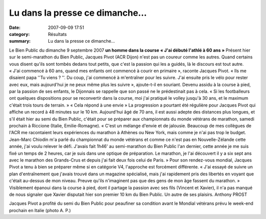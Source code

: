 Lu dans la presse ce dimanche...
================================

:date: 2007-09-09 17:51
:category: Résultats
:summary: Lu dans la presse ce dimanche...

Le Bien Public du dimanche 9 septembre 2007 
**un homme dans la course** **« J'ai débuté l'athlé à 60 ans »** Présent hier sur le semi-marathon du Bien Public, Jacques Pivot (ACR Dijon) n'est pas un coureur comme les autres. Quand certains vous disent qu'ils sont tombés dedans tout petits, que c'est la passion qui les a guidés, là le discours est tout autre. « J'ai commencé à 60 ans, quand mes enfants ont commencé à courir en primaire », raconte Jacques Pivot. « Ils me disaient papa ''Tu viens ? ''. Du coup, j'ai commencé à m'entraîner pour les suivre. J'ai ensuite pris le vélo pour rester avec eux, mais aujourd'hui je ne peux même plus les suivre », ajoute-t-il en souriant.
Devenu assidu à la course à pied, par la passion de ses enfants, le Dijonnais se rappelle que son passé ne le prédestinait pas à cela. « Si les footballeurs ont quelques dispositions pour se reconvertir dans la course, moi j'ai pratiqué le volley jusqu'à 30 ans, et le maximum c'était trois tours de terrain. »
« Cela répond à une envie »
La progression a pourtant été régulière pour Jacques Pivot qui affiche un record à 48 minutes sur le 10 km. Aujourd'hui âgé de 70 ans, il est aussi adepte des distances plus longues, et s'il était hier au semi du Bien Public, c'était pour se préparer aux championnats du monde vétérans de marathon, samedi prochain à Riccione (Italie, Emilie-Romagne).
« C'est un mélange d'envie et de jalousie. Beaucoup de mes collègues de l'ACR me racontaient leurs expériences du marathon à Athènes ou New York, mais comme je n'ai pas trop le budget. Jean-Marc Chiodin m'a parlé du championnat du monde vétérans et comme ce n'est pas en Nouvelle-Zélande cette année, j'ai voulu relever le défi. J'avais fait 1h46' au semi-marathon du Bien Public l'an dernier, cette année je me suis fixé un temps de 2 heures, car je suis dans une optique de préparation. Le marathon, je l'ai découvert il y a six sept ans avec le marathon des Grands-Crus et depuis j'ai fait deux fois celui de Paris. »
Pour son rendez-vous mondial, Jacques Pivot a tenu à bien se préparer même si en catégorie V4, l'approche est forcément différente. « J'ai essayé de suivre un plan d'entraînement que j'avais trouvé dans un magazine spécialisé, mais j'ai rapidement pris des libertés en voyant que c'était au-dessus de mon niveau. Preuve qu'ils n'imaginent pas que des gens de mon âge fassent du marathon. »
Visiblement épanoui dans la course à pied, dont il partage la passion avec ses fils (Vincent et Xavier), il n'a pas manqué de nous signaler que Xavier disputait hier son premier 10 km du Bien Public. Un autre de ses plaisirs.
Anthony PROST


|httpidataover-blogcom0120862-jacques-pivot-bien-public-2007.jpg| 
Jacques Pivot a profité du semi du Bien Public pour peaufiner sa condition avant le Mondial vétérans prévu le week-end prochain en Italie (photo A. P.)

.. |httpidataover-blogcom0120862-jacques-pivot-bien-public-2007.jpg| image:: http://assets.acr-dijon.org/old/httpidataover-blogcom0120862-jacques-pivot-bien-public-2007.jpg
